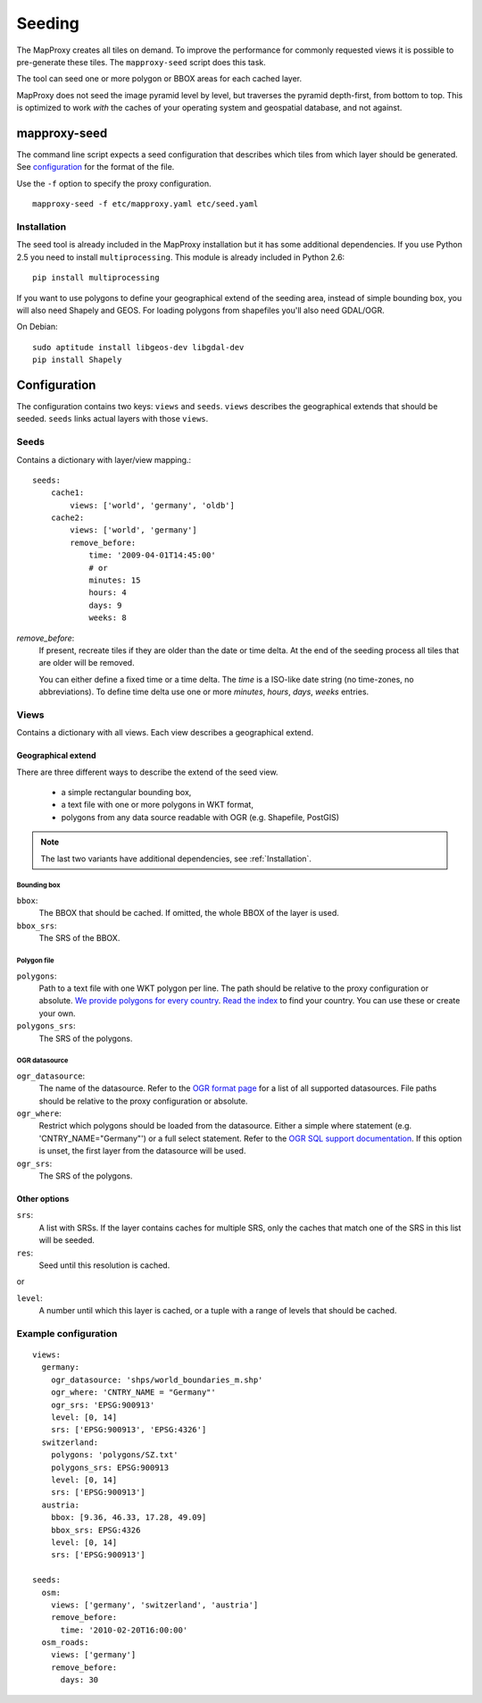Seeding
=======

The MapProxy creates all tiles on demand. To improve the performance for commonly
requested views it is possible to pre-generate these tiles. The ``mapproxy-seed`` script does this task.

The tool can seed one or more polygon or BBOX areas for each cached layer.

MapProxy does not seed the image pyramid level by level, but traverses the pyramid depth-first, from bottom to top. This is optimized to work `with` the caches of your operating system and geospatial database, and not against.


mapproxy-seed
-------------

The command line script expects a seed configuration that describes which tiles from which layer should be generated. See `configuration`_ for the format of the file.

Use the ``-f`` option to specify the proxy configuration.
::

    mapproxy-seed -f etc/mapproxy.yaml etc/seed.yaml


Installation
^^^^^^^^^^^^

The seed tool is already included in the MapProxy installation but it has some additional dependencies. If you use Python 2.5 you need to install ``multiprocessing``. This module is already included in Python 2.6::

  pip install multiprocessing

If you want to use polygons to define your geographical extend of the seeding area, instead of simple bounding box, you will also need Shapely and GEOS. For loading polygons from shapefiles you'll also need GDAL/OGR.

On Debian::

  sudo aptitude install libgeos-dev libgdal-dev
  pip install Shapely


Configuration
--------------

The configuration contains two keys: ``views`` and ``seeds``. ``views`` describes
the geographical extends that should be seeded. ``seeds`` links actual layers with
those ``views``.


Seeds
^^^^^

Contains a dictionary with layer/view mapping.::

    seeds:
        cache1:
            views: ['world', 'germany', 'oldb']
        cache2:
            views: ['world', 'germany']
            remove_before:
                time: '2009-04-01T14:45:00'
                # or 
                minutes: 15
                hours: 4
                days: 9
                weeks: 8

`remove_before`:
    If present, recreate tiles if they are older than the date or time delta. At the
    end of the seeding process all tiles that are older will be removed.
    
    You can either define a fixed time or a time delta. The `time` is a ISO-like date
    string (no time-zones, no abbreviations). To define time delta use one or more
    `minutes`, `hours`, `days`, `weeks` entries.

Views
^^^^^

Contains a dictionary with all views. Each view describes a geographical extend.

Geographical extend
*******************

There are three different ways to describe the extend of the seed view.

 - a simple rectangular bounding box,
 - a text file with one or more polygons in WKT format,
 - polygons from any data source readable with OGR (e.g. Shapefile, PostGIS)

.. note:: The last two variants have additional dependencies, see :ref:`Installation`.

Bounding box
""""""""""""

``bbox``:
    The BBOX that should be cached. If omitted, the whole BBOX of the layer is used.

``bbox_srs``:
    The SRS of the BBOX.

Polygon file
""""""""""""

.. versionadded:: 0.8.3

``polygons``:
  Path to a text file with one WKT polygon per line. The path should be relative to
  the proxy configuration or absolute. `We provide polygons for every country <http://mapproxy.org/static/polygons/>`_. `Read the index <http://mapproxy.org/static/polygons/0-fips-codes.txt>`_ to find your country. You can use these or create your own. 

``polygons_srs``:
  The SRS of the polygons.

OGR datasource
""""""""""""""

.. versionadded:: 0.8.3

``ogr_datasource``:
  The name of the datasource. Refer to the `OGR format page
  <http://www.gdal.org/ogr/ogr_formats.html>`_ for a list of all supported
  datasources. File paths should be relative to the proxy configuration or absolute.

``ogr_where``:
  Restrict which polygons should be loaded from the datasource. Either a simple where
  statement (e.g. 'CNTRY_NAME="Germany"') or a full select statement. Refer to the
  `OGR SQL support documentation <http://www.gdal.org/ogr/ogr_sql.html>`_. If this
  option is unset, the first layer from the datasource will be used.

``ogr_srs``:
  The SRS of the polygons.

Other options
*************

``srs``:
    A list with SRSs. If the layer contains caches for multiple SRS, only the caches
    that match one of the SRS in this list will be seeded.

``res``:
    Seed until this resolution is cached.

or

``level``:
    A number until which this layer is cached, or a tuple with a range of
    levels that should be cached.

Example configuration
^^^^^^^^^^^^^^^^^^^^^

::

  views:
    germany:
      ogr_datasource: 'shps/world_boundaries_m.shp'
      ogr_where: 'CNTRY_NAME = "Germany"'
      ogr_srs: 'EPSG:900913'
      level: [0, 14]
      srs: ['EPSG:900913', 'EPSG:4326']
    switzerland:
      polygons: 'polygons/SZ.txt'
      polygons_srs: EPSG:900913
      level: [0, 14]
      srs: ['EPSG:900913']
    austria:
      bbox: [9.36, 46.33, 17.28, 49.09]
      bbox_srs: EPSG:4326
      level: [0, 14]
      srs: ['EPSG:900913']

  seeds:
    osm:
      views: ['germany', 'switzerland', 'austria']
      remove_before:
        time: '2010-02-20T16:00:00'
    osm_roads:
      views: ['germany']
      remove_before:
        days: 30